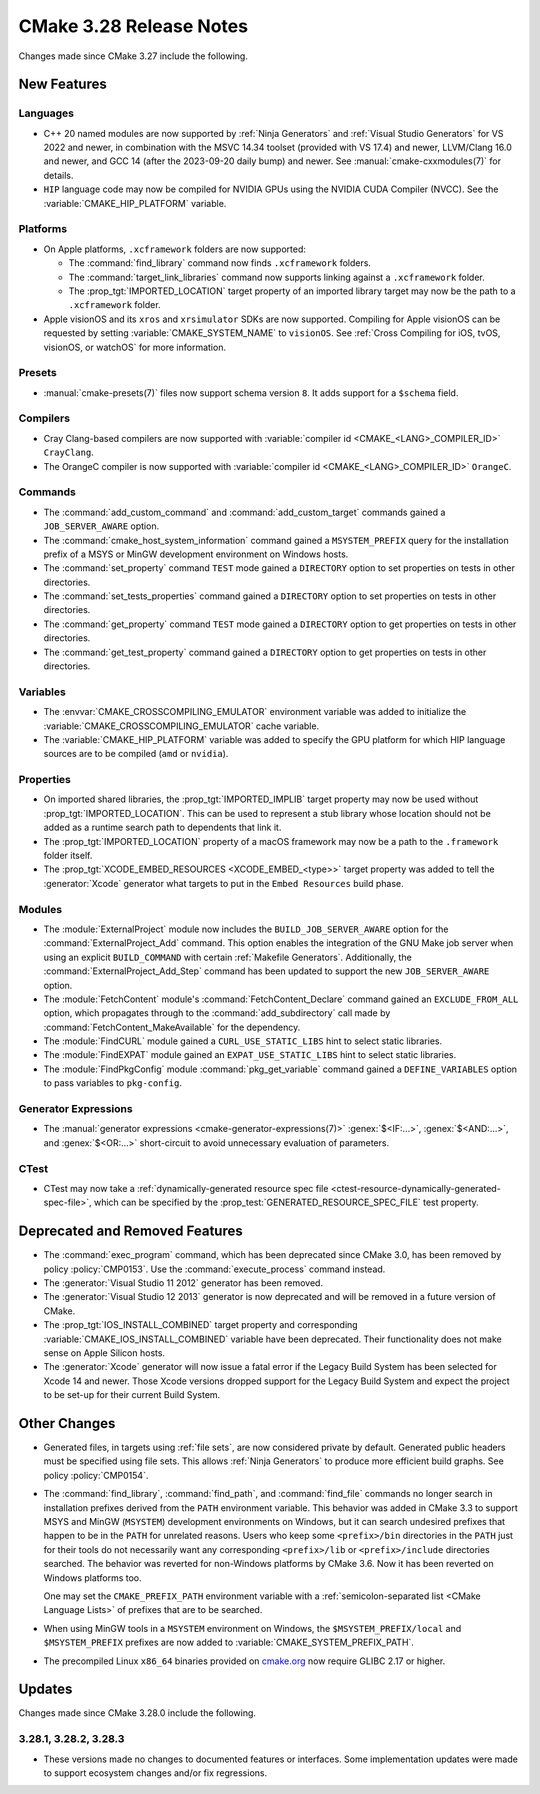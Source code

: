 CMake 3.28 Release Notes
************************

.. only:: html

  .. contents::

Changes made since CMake 3.27 include the following.

New Features
============

Languages
---------

* C++ 20 named modules are now supported by :ref:`Ninja Generators`
  and :ref:`Visual Studio Generators` for VS 2022 and newer, in combination
  with the MSVC 14.34 toolset (provided with VS 17.4) and newer, LLVM/Clang
  16.0 and newer, and GCC 14 (after the 2023-09-20 daily bump) and newer.
  See :manual:`cmake-cxxmodules(7)` for details.

* ``HIP`` language code may now be compiled for NVIDIA GPUs
  using the NVIDIA CUDA Compiler (NVCC).
  See the :variable:`CMAKE_HIP_PLATFORM` variable.

Platforms
---------

* On Apple platforms, ``.xcframework`` folders are now supported:

  * The :command:`find_library` command now finds ``.xcframework`` folders.

  * The :command:`target_link_libraries` command now supports
    linking against a ``.xcframework`` folder.

  * The :prop_tgt:`IMPORTED_LOCATION` target property of an imported
    library target may now be the path to a ``.xcframework`` folder.

* Apple visionOS and its ``xros`` and ``xrsimulator`` SDKs are now supported.
  Compiling for Apple visionOS can be requested by setting
  :variable:`CMAKE_SYSTEM_NAME` to ``visionOS``.
  See :ref:`Cross Compiling for iOS, tvOS, visionOS, or watchOS`
  for more information.

Presets
-------

* :manual:`cmake-presets(7)` files now support schema version ``8``.
  It adds support for a ``$schema`` field.

Compilers
---------

* Cray Clang-based compilers are now supported with
  :variable:`compiler id <CMAKE_<LANG>_COMPILER_ID>` ``CrayClang``.

* The OrangeC compiler is now supported with
  :variable:`compiler id <CMAKE_<LANG>_COMPILER_ID>` ``OrangeC``.

Commands
--------

* The :command:`add_custom_command` and :command:`add_custom_target`
  commands gained a ``JOB_SERVER_AWARE`` option.

* The :command:`cmake_host_system_information` command gained a
  ``MSYSTEM_PREFIX`` query for the installation prefix of a MSYS
  or MinGW development environment on Windows hosts.

* The :command:`set_property` command ``TEST`` mode gained a ``DIRECTORY``
  option to set properties on tests in other directories.

* The :command:`set_tests_properties` command gained a ``DIRECTORY``
  option to set properties on tests in other directories.

* The :command:`get_property` command ``TEST`` mode gained a ``DIRECTORY``
  option to get properties on tests in other directories.

* The :command:`get_test_property` command gained a ``DIRECTORY``
  option to get properties on tests in other directories.

Variables
---------

* The :envvar:`CMAKE_CROSSCOMPILING_EMULATOR` environment variable
  was added to initialize the :variable:`CMAKE_CROSSCOMPILING_EMULATOR`
  cache variable.

* The :variable:`CMAKE_HIP_PLATFORM` variable was added to specify
  the GPU platform for which HIP language sources are to be compiled
  (``amd`` or ``nvidia``).

Properties
----------

* On imported shared libraries, the :prop_tgt:`IMPORTED_IMPLIB` target
  property may now be used without :prop_tgt:`IMPORTED_LOCATION`.
  This can be used to represent a stub library whose location should not
  be added as a runtime search path to dependents that link it.

* The :prop_tgt:`IMPORTED_LOCATION` property of a macOS framework
  may now be a path to the ``.framework`` folder itself.

* The :prop_tgt:`XCODE_EMBED_RESOURCES <XCODE_EMBED_<type>>` target property
  was added to tell the :generator:`Xcode` generator what targets to put in
  the ``Embed Resources`` build phase.

Modules
-------

* The :module:`ExternalProject` module now includes the
  ``BUILD_JOB_SERVER_AWARE`` option for the
  :command:`ExternalProject_Add` command. This option enables
  the integration of the GNU Make job server when using an
  explicit ``BUILD_COMMAND`` with certain :ref:`Makefile Generators`.
  Additionally, the :command:`ExternalProject_Add_Step` command
  has been updated to support the new ``JOB_SERVER_AWARE`` option.

* The :module:`FetchContent` module's :command:`FetchContent_Declare` command
  gained an ``EXCLUDE_FROM_ALL`` option, which propagates through to the
  :command:`add_subdirectory` call made by
  :command:`FetchContent_MakeAvailable` for the dependency.

* The :module:`FindCURL` module gained a ``CURL_USE_STATIC_LIBS`` hint
  to select static libraries.

* The :module:`FindEXPAT` module gained an ``EXPAT_USE_STATIC_LIBS`` hint
  to select static libraries.

* The :module:`FindPkgConfig` module :command:`pkg_get_variable` command
  gained a ``DEFINE_VARIABLES`` option to pass variables to ``pkg-config``.

Generator Expressions
---------------------

* The :manual:`generator expressions <cmake-generator-expressions(7)>`
  :genex:`$<IF:...>`, :genex:`$<AND:...>`, and :genex:`$<OR:...>`
  short-circuit to avoid unnecessary evaluation of parameters.

CTest
-----

* CTest may now take a :ref:`dynamically-generated resource spec file
  <ctest-resource-dynamically-generated-spec-file>`, which can be specified by the
  :prop_test:`GENERATED_RESOURCE_SPEC_FILE` test property.

Deprecated and Removed Features
===============================

* The :command:`exec_program` command, which has been deprecated
  since CMake 3.0, has been removed by policy :policy:`CMP0153`.
  Use the :command:`execute_process` command instead.

* The :generator:`Visual Studio 11 2012` generator has been removed.

* The :generator:`Visual Studio 12 2013` generator is now deprecated
  and will be removed in a future version of CMake.

* The :prop_tgt:`IOS_INSTALL_COMBINED` target property and corresponding
  :variable:`CMAKE_IOS_INSTALL_COMBINED` variable have been deprecated.
  Their functionality does not make sense on Apple Silicon hosts.

* The :generator:`Xcode` generator will now issue a fatal error if
  the Legacy Build System has been selected for Xcode 14 and
  newer. Those Xcode versions dropped support for the Legacy Build
  System and expect the project to be set-up for their current
  Build System.

Other Changes
=============

* Generated files, in targets using :ref:`file sets`, are now considered
  private by default.  Generated public headers must be specified using
  file sets.  This allows :ref:`Ninja Generators` to produce more
  efficient build graphs.  See policy :policy:`CMP0154`.

* The :command:`find_library`, :command:`find_path`, and :command:`find_file`
  commands no longer search in installation prefixes derived from the ``PATH``
  environment variable.  This behavior was added in CMake 3.3 to support
  MSYS and MinGW (``MSYSTEM``) development environments on Windows, but
  it can search undesired prefixes that happen to be in the ``PATH`` for
  unrelated reasons.  Users who keep some ``<prefix>/bin`` directories in
  the ``PATH`` just for their tools do not necessarily want any corresponding
  ``<prefix>/lib`` or ``<prefix>/include`` directories searched.
  The behavior was reverted for non-Windows platforms by CMake 3.6.
  Now it has been reverted on Windows platforms too.

  One may set the ``CMAKE_PREFIX_PATH`` environment variable with a
  :ref:`semicolon-separated list <CMake Language Lists>` of prefixes
  that are to be searched.

* When using MinGW tools in a ``MSYSTEM`` environment on Windows,
  the ``$MSYSTEM_PREFIX/local`` and ``$MSYSTEM_PREFIX`` prefixes are
  now added to :variable:`CMAKE_SYSTEM_PREFIX_PATH`.

* The precompiled Linux ``x86_64`` binaries provided on
  `cmake.org <https://cmake.org/download/>`_ now require GLIBC 2.17 or higher.

Updates
=======

Changes made since CMake 3.28.0 include the following.

3.28.1, 3.28.2, 3.28.3
----------------------

* These versions made no changes to documented features or interfaces.
  Some implementation updates were made to support ecosystem changes
  and/or fix regressions.

.. 3.28.4 (unreleased)

  * Apple visionOS support has been updated for the official Xcode 15.2
    release of the  ``xros`` and ``xrsimulator`` SDKs.
